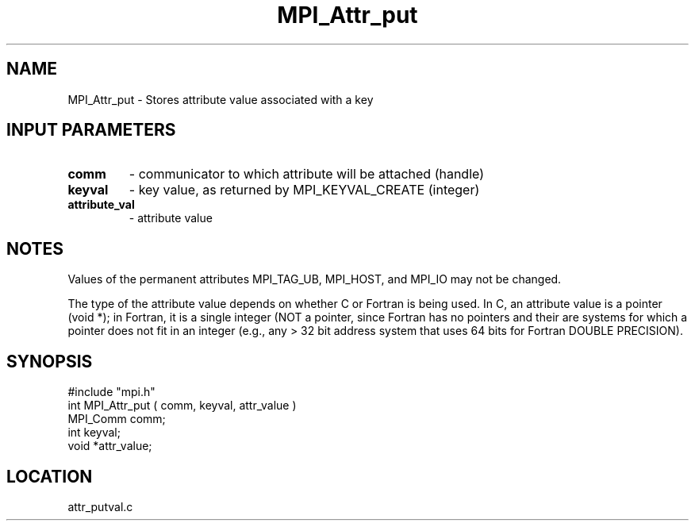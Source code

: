 .TH MPI_Attr_put 3 "8/12/1994" " " "MPI"
.SH NAME
MPI_Attr_put \- Stores attribute value associated with a key

.SH INPUT PARAMETERS
.PD 0
.TP
.B comm 
- communicator to which attribute will be attached (handle) 
.PD 1
.PD 0
.TP
.B keyval 
- key value, as returned by  MPI_KEYVAL_CREATE (integer) 
.PD 1
.PD 0
.TP
.B attribute_val 
- attribute value 
.PD 1

.SH NOTES
Values of the permanent attributes MPI_TAG_UB, MPI_HOST, and MPI_IO may not
be changed.

The type of the attribute value depends on whether C or Fortran is being used.
In C, an attribute value is a pointer (void *); in Fortran, it is a single
integer (NOT a pointer, since Fortran has no pointers and their are systems
for which a pointer does not fit in an integer (e.g., any > 32 bit address
system that uses 64 bits for Fortran DOUBLE PRECISION).
.SH SYNOPSIS
.nf
#include "mpi.h"
int MPI_Attr_put ( comm, keyval, attr_value )
MPI_Comm comm;
int      keyval;
void     *attr_value;

.fi

.SH LOCATION
 attr_putval.c
